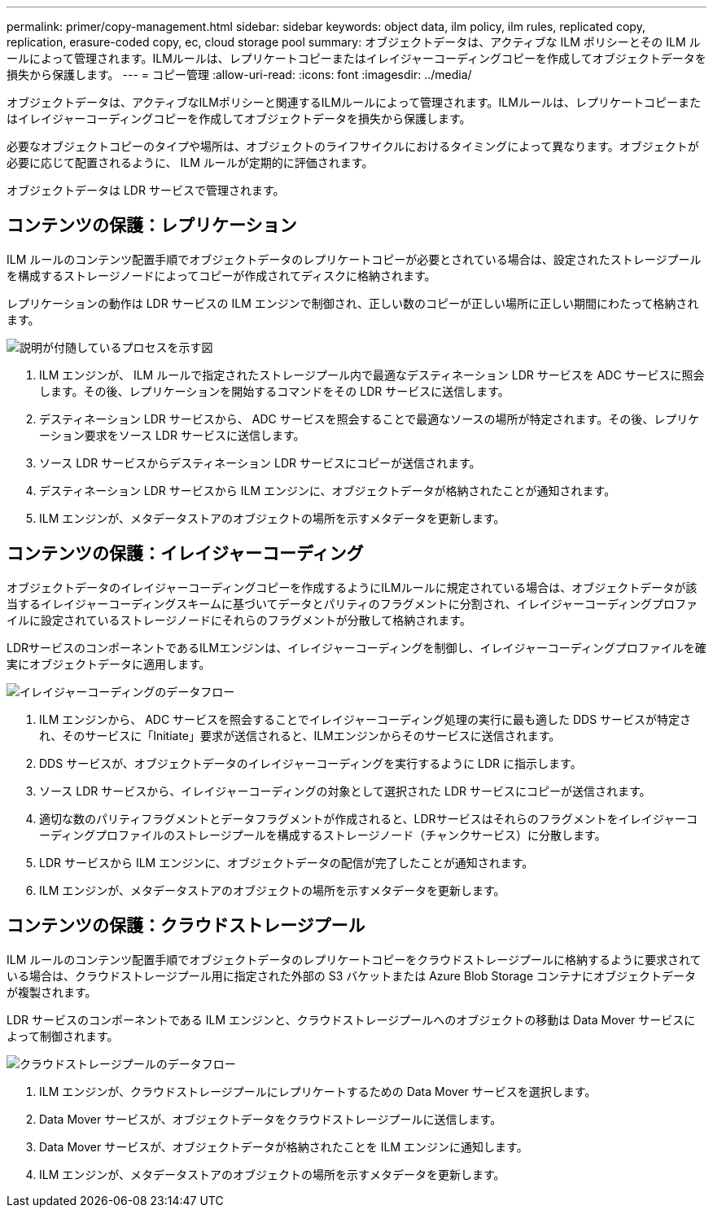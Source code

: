 ---
permalink: primer/copy-management.html 
sidebar: sidebar 
keywords: object data, ilm policy, ilm rules, replicated copy, replication, erasure-coded copy, ec, cloud storage pool 
summary: オブジェクトデータは、アクティブな ILM ポリシーとその ILM ルールによって管理されます。ILMルールは、レプリケートコピーまたはイレイジャーコーディングコピーを作成してオブジェクトデータを損失から保護します。 
---
= コピー管理
:allow-uri-read: 
:icons: font
:imagesdir: ../media/


[role="lead"]
オブジェクトデータは、アクティブなILMポリシーと関連するILMルールによって管理されます。ILMルールは、レプリケートコピーまたはイレイジャーコーディングコピーを作成してオブジェクトデータを損失から保護します。

必要なオブジェクトコピーのタイプや場所は、オブジェクトのライフサイクルにおけるタイミングによって異なります。オブジェクトが必要に応じて配置されるように、 ILM ルールが定期的に評価されます。

オブジェクトデータは LDR サービスで管理されます。



== コンテンツの保護：レプリケーション

ILM ルールのコンテンツ配置手順でオブジェクトデータのレプリケートコピーが必要とされている場合は、設定されたストレージプールを構成するストレージノードによってコピーが作成されてディスクに格納されます。

レプリケーションの動作は LDR サービスの ILM エンジンで制御され、正しい数のコピーが正しい場所に正しい期間にわたって格納されます。

image::../media/replication_data_flow.png[説明が付随しているプロセスを示す図]

. ILM エンジンが、 ILM ルールで指定されたストレージプール内で最適なデスティネーション LDR サービスを ADC サービスに照会します。その後、レプリケーションを開始するコマンドをその LDR サービスに送信します。
. デスティネーション LDR サービスから、 ADC サービスを照会することで最適なソースの場所が特定されます。その後、レプリケーション要求をソース LDR サービスに送信します。
. ソース LDR サービスからデスティネーション LDR サービスにコピーが送信されます。
. デスティネーション LDR サービスから ILM エンジンに、オブジェクトデータが格納されたことが通知されます。
. ILM エンジンが、メタデータストアのオブジェクトの場所を示すメタデータを更新します。




== コンテンツの保護：イレイジャーコーディング

オブジェクトデータのイレイジャーコーディングコピーを作成するようにILMルールに規定されている場合は、オブジェクトデータが該当するイレイジャーコーディングスキームに基づいてデータとパリティのフラグメントに分割され、イレイジャーコーディングプロファイルに設定されているストレージノードにそれらのフラグメントが分散して格納されます。

LDRサービスのコンポーネントであるILMエンジンは、イレイジャーコーディングを制御し、イレイジャーコーディングプロファイルを確実にオブジェクトデータに適用します。

image::../media/erasure_coding_data_flow.png[イレイジャーコーディングのデータフロー]

. ILM エンジンから、 ADC サービスを照会することでイレイジャーコーディング処理の実行に最も適した DDS サービスが特定され、そのサービスに「Initiate」要求が送信されると、ILMエンジンからそのサービスに送信されます。
. DDS サービスが、オブジェクトデータのイレイジャーコーディングを実行するように LDR に指示します。
. ソース LDR サービスから、イレイジャーコーディングの対象として選択された LDR サービスにコピーが送信されます。
. 適切な数のパリティフラグメントとデータフラグメントが作成されると、LDRサービスはそれらのフラグメントをイレイジャーコーディングプロファイルのストレージプールを構成するストレージノード（チャンクサービス）に分散します。
. LDR サービスから ILM エンジンに、オブジェクトデータの配信が完了したことが通知されます。
. ILM エンジンが、メタデータストアのオブジェクトの場所を示すメタデータを更新します。




== コンテンツの保護：クラウドストレージプール

ILM ルールのコンテンツ配置手順でオブジェクトデータのレプリケートコピーをクラウドストレージプールに格納するように要求されている場合は、クラウドストレージプール用に指定された外部の S3 バケットまたは Azure Blob Storage コンテナにオブジェクトデータが複製されます。

LDR サービスのコンポーネントである ILM エンジンと、クラウドストレージプールへのオブジェクトの移動は Data Mover サービスによって制御されます。

image::../media/cloud_storage_pool_data_flow.png[クラウドストレージプールのデータフロー]

. ILM エンジンが、クラウドストレージプールにレプリケートするための Data Mover サービスを選択します。
. Data Mover サービスが、オブジェクトデータをクラウドストレージプールに送信します。
. Data Mover サービスが、オブジェクトデータが格納されたことを ILM エンジンに通知します。
. ILM エンジンが、メタデータストアのオブジェクトの場所を示すメタデータを更新します。

